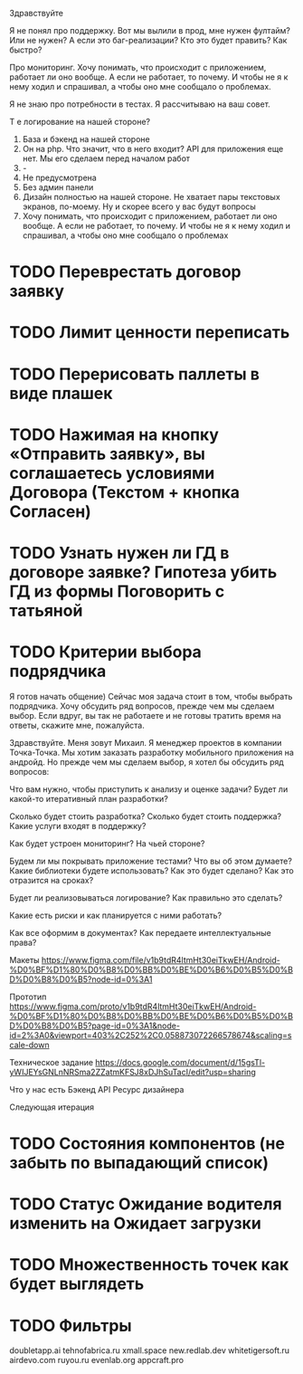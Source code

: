 
Здравствуйте

Я не понял про поддержку. Вот мы вылили в прод, мне нужен фултайм? Или не нужен? А если это баг-реализации? Кто это будет править? Как быстро?

Про мониторинг. Хочу понимать, что происходит с приложением, работает ли оно вообще. А если не работает, то почему. И чтобы не я к нему ходил и спрашивал, а чтобы оно мне сообщало о проблемах.

Я не знаю про потребности в тестах. Я рассчитываю на ваш совет.

Т е логирование на нашей стороне?

1. База и бэкенд на нашей стороне
2. Он на php. Что значит, что в него входит? API для приложения еще нет. Мы его сделаем перед началом работ
3. -
4. Не предусмотрена
5. Без админ панели
6. Дизайн полностью на нашей стороне. Не хватает пары текстовых экранов, по-моему. Ну и скорее всего у вас будут вопросы
7. Хочу понимать, что происходит с приложением, работает ли оно вообще. А если не работает, то почему. И чтобы не я к нему ходил и спрашивал, а чтобы оно мне сообщало о проблемах 

* TODO Переврестать договор заявку 
* TODO Лимит ценности переписать

* TODO Перерисовать паллеты в виде плашек
* TODO Нажимая на кнопку «Отправить заявку», вы соглашаетесь условиями Договора (Текстом + кнопка Согласен)
* TODO Узнать нужен ли ГД в договоре заявке? Гипотеза убить ГД из формы Поговорить с татьяной
* TODO Критерии выбора подрядчика

Я готов начать общение) Сейчас моя задача стоит в том, чтобы выбрать подрядчика. Хочу обсудить ряд вопросов, прежде чем мы сделаем выбор. Если вдруг, вы так не работаете и не готовы тратить время на ответы, скажите мне, пожалуйста.


Здравствуйте. Меня зовут Михаил. Я менеджер проектов в компании Точка-Точка.
Мы хотим заказать разработку мобильного приложения на андройд. Но прежде чем мы сделаем выбор, 
я хотел бы обсудить ряд вопросов:

Что вам нужно, чтобы приступить к анализу и оценке задачи?
Будет ли какой-то итеративный план разработки? 

Сколько будет стоить разработка?
Сколько будет стоить поддержка?
Какие услуги входят в поддержку?

Как будет устроен мониторинг? На чьей стороне?
   
Будем ли мы покрывать приложение тестами?
Что вы об этом думаете?
Какие библиотеки будете использовать? Как это будет сделано?
Как это отразится на сроках?

Будет ли реализовываться логирование? 
Как правильно это сделать?

Какие есть риски и как планируется с ними работать?

Как все оформим в документах?
Как передаете интеллектуальные права?

Макеты
https://www.figma.com/file/v1b9tdR4ltmHt30eiTkwEH/Android-%D0%BF%D1%80%D0%B8%D0%BB%D0%BE%D0%B6%D0%B5%D0%BD%D0%B8%D0%B5?node-id=0%3A1

Прототип
https://www.figma.com/proto/v1b9tdR4ltmHt30eiTkwEH/Android-%D0%BF%D1%80%D0%B8%D0%BB%D0%BE%D0%B6%D0%B5%D0%BD%D0%B8%D0%B5?page-id=0%3A1&node-id=2%3A0&viewport=403%2C252%2C0.058873072266578674&scaling=scale-down

Техническое задание
https://docs.google.com/document/d/15gsTl-yWIJEYsGNLnNRSma2ZZatmKFSJ8xDJhSuTacI/edit?usp=sharing


Что у нас есть
Бэкенд
API
Ресурс дизайнера



Следующая итерация
* TODO Состояния компонентов (не забыть по выпадающий список)
* TODO Статус Ожидание водителя изменить на Ожидает загрузки
* TODO Множественность точек как будет выглядеть
* TODO Фильтры 



doubletapp.ai
tehnofabrica.ru
xmall.space
new.redlab.dev
whitetigersoft.ru
airdevo.com
ruyou.ru            
evenlab.org         
appcraft.pro         

